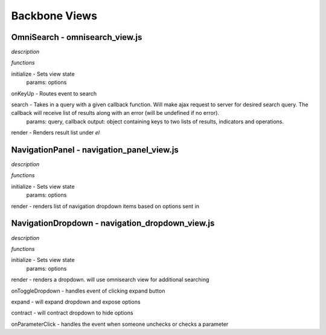 Backbone Views
==============

OmniSearch - omnisearch_view.js
-------------------------------

*description*

*functions*

initialize - Sets view state
  params: options

onKeyUp - Routes event to search

search - Takes in a query with a given callback function. Will make ajax request to server for desired search query. The callback will receive list of results along with an error (will be undefined if no error).
  params: query, callback
  output: object containing keys to two lists of results, indicators and operations.

render - Renders result list under `el`


NavigationPanel - navigation_panel_view.js
------------------------------------------

*description*

*functions*

initialize - Sets view state
  params: options

render - renders list of navigation dropdown items based on options sent in

NavigationDropdown - navigation_dropdown_view.js
------------------------------------------------

*description*

*functions*

initialize - Sets view state
  params: options

render - renders a dropdown. will use omnisearch view for additional searching

onToggleDropdown - handles event of clicking expand button

expand - will expand dropdown and expose options

contract - will contract dropdown to hide options

onParameterClick - handles the event when someone unchecks or checks a parameter
